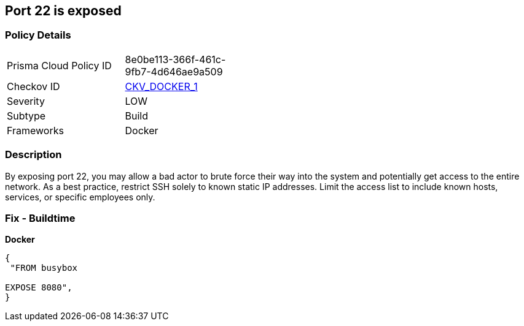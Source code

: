 == Port 22 is exposed


=== Policy Details 

[width=45%]
[cols="1,1"]
|=== 
|Prisma Cloud Policy ID 
| 8e0be113-366f-461c-9fb7-4d646ae9a509

|Checkov ID 
| https://github.com/bridgecrewio/checkov/tree/master/checkov/dockerfile/checks/ExposePort22.py[CKV_DOCKER_1]

|Severity
|LOW

|Subtype
|Build

|Frameworks
|Docker

|=== 



=== Description 


By exposing port 22,  you may allow a bad actor to brute force their way into the system and potentially get access to the entire network.
As a best practice, restrict SSH solely to known static IP addresses.
Limit the access list to include known hosts, services, or specific employees only.

=== Fix - Buildtime


*Docker* 




[source,dockerfile]
----
{
 "FROM busybox

EXPOSE 8080",
}
----

